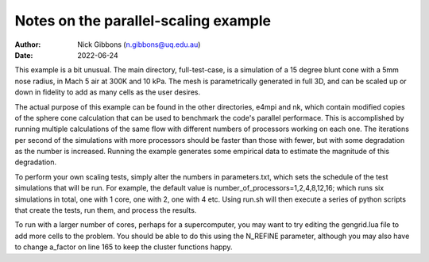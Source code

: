 Notes on the parallel-scaling example
=============================================
:Author: Nick Gibbons (n.gibbons@uq.edu.au)
:Date: 2022-06-24

This example is a bit unusual. The main directory, full-test-case, is a
simulation of a 15 degree blunt cone with a 5mm nose radius, in Mach 5 air at
300K and 10 kPa. The mesh is parametrically generated in full 3D, and can be
scaled up or down in fidelity to add as many cells as the user desires.

The actual purpose of this example can be found in the other directories, e4mpi
and nk, which contain modified copies of the sphere cone calculation that can
be used to benchmark the code's parallel performace. This is accomplished by
running multiple calculations of the same flow with different numbers of
processors working on each one. The iterations per second of the simulations
with more processors should be faster than those with fewer, but with some
degradation as the number is increased. Running the example generates some
empirical data to estimate the magnitude of this degradation.

To perform your own scaling tests, simply alter the numbers in parameters.txt,
which sets the schedule of the test simulations that will be run. For example,
the default value is number_of_processors=1,2,4,8,12,16; which runs six
simulations in total, one with 1 core, one with 2, one with 4 etc. Using run.sh
will then execute a series of python scripts that create the tests, run them,
and process the results.

To run with a larger number of cores, perhaps for a supercomputer, you may want
to try editing the gengrid.lua file to add more cells to the problem. You
should be able to do this using the N_REFINE parameter, although you may also
have to change a_factor on line 165 to keep the cluster functions happy.
